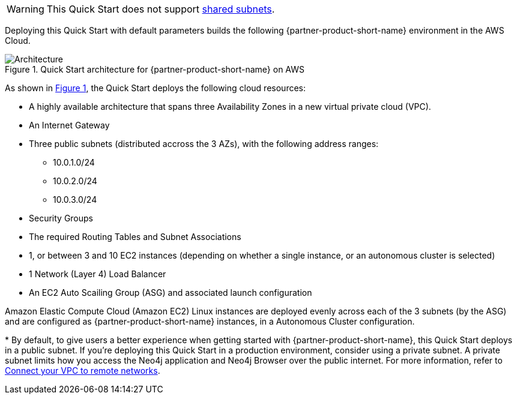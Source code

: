 :xrefstyle: short

WARNING: This Quick Start does not support https://docs.aws.amazon.com/vpc/latest/userguide/vpc-sharing.html[shared subnets^].

Deploying this Quick Start with default parameters builds the following {partner-product-short-name} environment in the
AWS Cloud. 

[#architecture1]
.Quick Start architecture for {partner-product-short-name} on AWS
image::../images/neo4j_aws_3_node_marketplace.png[Architecture]

As shown in <<architecture1>>, the Quick Start deploys the following cloud resources:

* A highly available architecture that spans three Availability Zones in a new virtual private cloud (VPC).
* An Internet Gateway
* Three public subnets (distributed accross the 3 AZs), with the following address ranges:
** 10.0.1.0/24
** 10.0.2.0/24
** 10.0.3.0/24
* Security Groups 
* The required Routing Tables and Subnet Associations
* 1, or between 3 and 10 EC2 instances (depending on whether a single instance, or an autonomous cluster is selected)
* 1 Network (Layer 4) Load Balancer
* An EC2 Auto Scailing Group (ASG) and associated launch configuration

Amazon Elastic Compute Cloud (Amazon EC2) Linux instances are deployed evenly across each of the 3 subnets (by the ASG) and are configured as {partner-product-short-name} instances, in a Autonomous Cluster configuration.  

[.small]#* By default, to give users a better experience when getting started with {partner-product-short-name}, this Quick Start deploys in a public subnet. If you're deploying this Quick Start in a production environment, consider using a private subnet. A private subnet limits how you access the Neo4j application and Neo4j Browser over the public internet. For more information, refer to https://docs.aws.amazon.com/vpc/latest/userguide/extend-intro.htmll[Connect your VPC to remote networks^].#